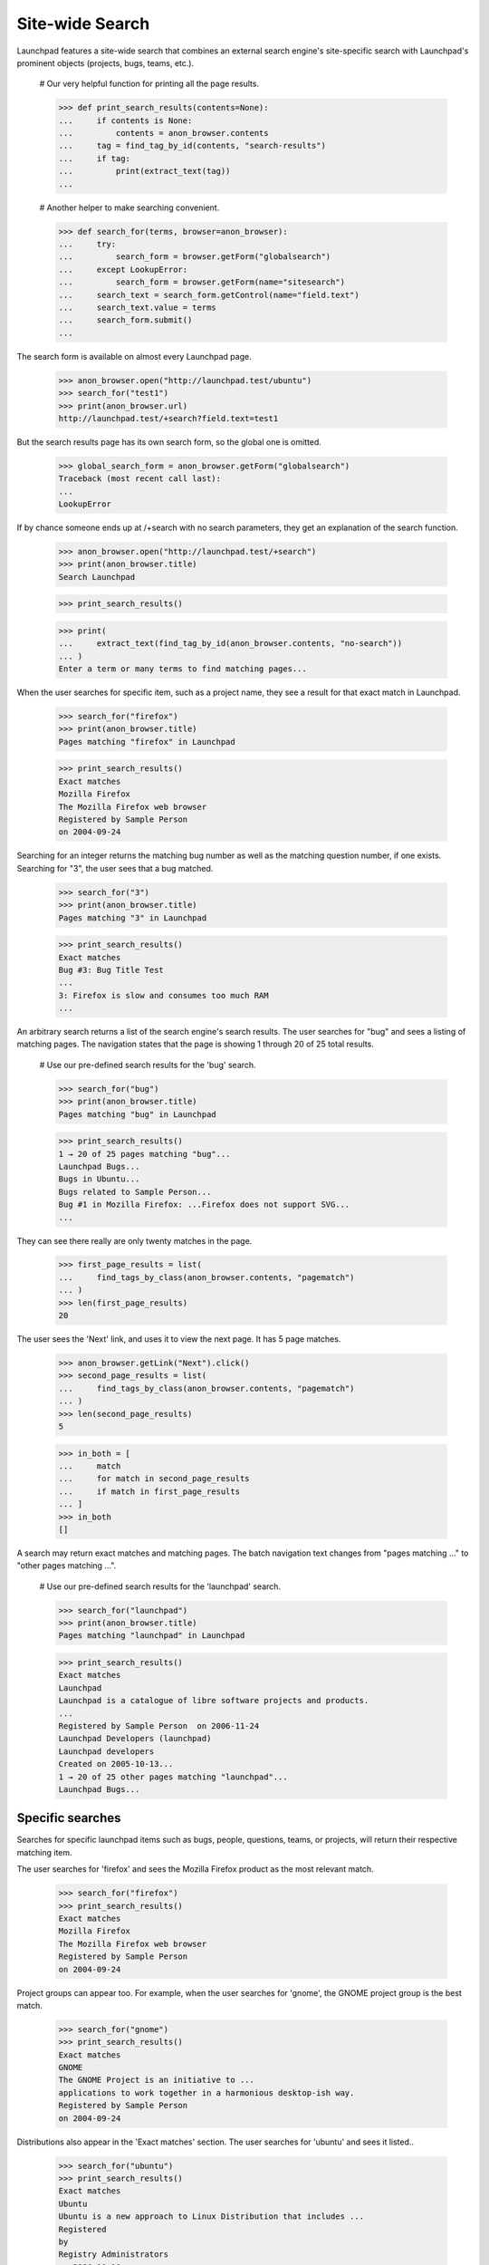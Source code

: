 Site-wide Search
================

Launchpad features a site-wide search that combines an external search
engine's site-specific search with Launchpad's prominent objects (projects,
bugs, teams, etc.).

    # Our very helpful function for printing all the page results.

    >>> def print_search_results(contents=None):
    ...     if contents is None:
    ...         contents = anon_browser.contents
    ...     tag = find_tag_by_id(contents, "search-results")
    ...     if tag:
    ...         print(extract_text(tag))
    ...

    # Another helper to make searching convenient.

    >>> def search_for(terms, browser=anon_browser):
    ...     try:
    ...         search_form = browser.getForm("globalsearch")
    ...     except LookupError:
    ...         search_form = browser.getForm(name="sitesearch")
    ...     search_text = search_form.getControl(name="field.text")
    ...     search_text.value = terms
    ...     search_form.submit()
    ...

The search form is available on almost every Launchpad page.

    >>> anon_browser.open("http://launchpad.test/ubuntu")
    >>> search_for("test1")
    >>> print(anon_browser.url)
    http://launchpad.test/+search?field.text=test1

But the search results page has its own search form, so the global one
is omitted.

    >>> global_search_form = anon_browser.getForm("globalsearch")
    Traceback (most recent call last):
    ...
    LookupError

If by chance someone ends up at /+search with no search parameters, they
get an explanation of the search function.

    >>> anon_browser.open("http://launchpad.test/+search")
    >>> print(anon_browser.title)
    Search Launchpad

    >>> print_search_results()

    >>> print(
    ...     extract_text(find_tag_by_id(anon_browser.contents, "no-search"))
    ... )
    Enter a term or many terms to find matching pages...

When the user searches for specific item, such as a project name, they
see a result for that exact match in Launchpad.

    >>> search_for("firefox")
    >>> print(anon_browser.title)
    Pages matching "firefox" in Launchpad

    >>> print_search_results()
    Exact matches
    Mozilla Firefox
    The Mozilla Firefox web browser
    Registered by Sample Person
    on 2004-09-24

Searching for an integer returns the matching bug number as well as the
matching question number, if one exists. Searching for "3", the user
sees that a bug matched.

    >>> search_for("3")
    >>> print(anon_browser.title)
    Pages matching "3" in Launchpad

    >>> print_search_results()
    Exact matches
    Bug #3: Bug Title Test
    ...
    3: Firefox is slow and consumes too much RAM
    ...

An arbitrary search returns a list of the search engine's search results.
The user searches for "bug" and sees a listing of matching pages. The
navigation states that the page is showing 1 through 20 of 25 total results.

    # Use our pre-defined search results for the 'bug' search.

    >>> search_for("bug")
    >>> print(anon_browser.title)
    Pages matching "bug" in Launchpad

    >>> print_search_results()
    1 → 20 of 25 pages matching "bug"...
    Launchpad Bugs...
    Bugs in Ubuntu...
    Bugs related to Sample Person...
    Bug #1 in Mozilla Firefox: ...Firefox does not support SVG...
    ...

They can see there really are only twenty matches in the page.

    >>> first_page_results = list(
    ...     find_tags_by_class(anon_browser.contents, "pagematch")
    ... )
    >>> len(first_page_results)
    20

The user sees the 'Next' link, and uses it to view the next page. It has
5 page matches.

    >>> anon_browser.getLink("Next").click()
    >>> second_page_results = list(
    ...     find_tags_by_class(anon_browser.contents, "pagematch")
    ... )
    >>> len(second_page_results)
    5

    >>> in_both = [
    ...     match
    ...     for match in second_page_results
    ...     if match in first_page_results
    ... ]
    >>> in_both
    []

A search may return exact matches and matching pages. The batch
navigation text changes from "pages matching ..." to "other pages
matching ...".

    # Use our pre-defined search results for the 'launchpad' search.

    >>> search_for("launchpad")
    >>> print(anon_browser.title)
    Pages matching "launchpad" in Launchpad

    >>> print_search_results()
    Exact matches
    Launchpad
    Launchpad is a catalogue of libre software projects and products.
    ...
    Registered by Sample Person  on 2006-11-24
    Launchpad Developers (launchpad)
    Launchpad developers
    Created on 2005-10-13...
    1 → 20 of 25 other pages matching "launchpad"...
    Launchpad Bugs...


Specific searches
-----------------

Searches for specific launchpad items such as bugs, people, questions,
teams, or projects, will return their respective matching item.

The user searches for 'firefox' and sees the Mozilla Firefox product as
the most relevant match.

    >>> search_for("firefox")
    >>> print_search_results()
    Exact matches
    Mozilla Firefox
    The Mozilla Firefox web browser
    Registered by Sample Person
    on 2004-09-24

Project groups can appear too. For example, when the user searches for
'gnome', the GNOME project group is the best match.

    >>> search_for("gnome")
    >>> print_search_results()
    Exact matches
    GNOME
    The GNOME Project is an initiative to ...
    applications to work together in a harmonious desktop-ish way.
    Registered by Sample Person
    on 2004-09-24

Distributions also appear in the 'Exact matches' section. The user
searches for 'ubuntu' and sees it listed..

    >>> search_for("ubuntu")
    >>> print_search_results()
    Exact matches
    Ubuntu
    Ubuntu is a new approach to Linux Distribution that includes ...
    Registered
    by
    Registry Administrators
    on 2006-10-16

The user enters the number 1, and they see a bug and a question in the
"Exact matches" section.

    >>> search_for("1")
    >>> print_search_results()
    Exact matches
    Bug #1: Firefox does not support SVG
    in Mozilla Firefox, Ubuntu, Debian, reported on ...
    1: Firefox cannot render Bank Site
    posted on ... by Steve Alexander in Mozilla Firefox

The user searches for the rosetta admins team and it is listed.

    >>> search_for("rosetta admins")
    >>> print_search_results()
    Exact matches
    Rosetta Administrators (rosetta-admins)
    Rosetta Administrators
    Created on 2005-06-06

Search for a user's launchpad name, a user will find the user in the
"Exact matches" section.

    >>> search_for("mark")
    >>> print_search_results()
    Exact matches
    Mark Shuttleworth (mark)
    joined on 2005-06-06, with 130 karma

The exact matches section will contain information about Shipit when the
searches looks like the user is looking to get CDs sent from shipit.

    >>> search_for("ubuntu cds")
    >>> print_search_results()
    Exact matches
    Shipit Questions | ubuntu
    Ubuntu is available free of charge and we can send you a CD
    of the latest version with no extra cost, but the delivery
    may take up to ten weeks, so you should consider downloading
    the CD image if you have a fast Internet connection.

    >>> anon_browser.getLink("Shipit Questions | ubuntu").url
    'http://www.ubuntu.com/getubuntu/shipit-faq'


Searches with no results
------------------------

Searches that don't return any results display a explanation message to
the user. The text field is focused so that the user can try another
search.

    >>> search_for("fnord")
    >>> print(
    ...     extract_text(
    ...         find_main_content(anon_browser.contents), skip_tags=[]
    ...     )
    ... )
    Pages matching "fnord" in Launchpad
    <!-- setFocusByName('field.text'); // -->
    Your search for “fnord” did not return any results.


Searches when there is no page service
--------------------------------------

The search provider may not be available when the search is performed.
This is often caused by temporary connectivity problems. A message is
displayed that explains that the search can be performed again to find
matching pages.

    >>> search_for("gnomebaker")
    >>> print(find_tag_by_id(anon_browser.contents, "no-page-service"))
    <p id="no-page-service">
    The page search service was not available when this search was
    performed.
    <a href="http://launchpad.test/+search?field.text=gnomebaker">Search
    again</a> to see the matching pages.
    </p>


Searches for the empty string
-----------------------------

If the user submits the form without entering a term in the search
field, the page does not contain any results. The user can see that the
page is identical to the page visited without performing a search.

    >>> search_for("")
    >>> print(anon_browser.title)
    Search Launchpad

    >>> print_search_results()


Search limits
-------------

The Google Custom Search Engine restricts the search to 10 terms and
they cannot exceed 2048 characters. Testing revealed that 29 terms were
actually honored by Google. Phrases are not terms; each word in the
phrase was a term. Launchpad does not impose a restriction on the number
of terms since sending more terms does not represent an error. Launchpad
imposes an artificial limit to 250 characters.

The user cannot enter more than 250 characters to in the search field.

    >>> too_many_characters = "12345 7890" * 25 + "n"
    >>> search_for(too_many_characters)
    >>> print_feedback_messages(anon_browser.contents)
    There is 1 error.
    The search text cannot exceed 250 characters.


Searching from any page
-----------------------

Most pages have the global search form in them. Any user can enter terms
in the page they are viewing and submit the form to see the results.

    >>> anon_browser.open("http://bugs.launchpad.test/firefox")
    >>> print(anon_browser.title)
    Bugs : Mozilla Firefox

    >>> print(anon_browser.url)
    http://bugs.launchpad.test/firefox

    >>> search_for("mozilla")
    >>> print(anon_browser.title)
    Pages matching "mozilla" in Launchpad

    >>> print(anon_browser.url)
    http://launchpad.test/+search?...

    >>> print_search_results()
    Exact matches
    The Mozilla Project
    The Mozilla Project is the largest open source web browser collaborati...
    browser technology.
    Registered by Sample Person
    on 2004-09-24


Searching for private data
--------------------------

When a search matches a private object those objects are only shown if
the logged in users has the permission to see it.

    >>> from zope.component import getUtility
    >>> from lp.registry.interfaces.person import IPersonSet, PersonVisibility
    >>> login("foo.bar@canonical.com")
    >>> salgado = getUtility(IPersonSet).getByName("salgado")
    >>> priv_team = factory.makeTeam(
    ...     owner=salgado,
    ...     name="private-benjamin",
    ...     displayname="Private Benjamin",
    ...     visibility=PersonVisibility.PRIVATE,
    ... )
    >>> logout()
    >>> browser = setupBrowser(auth="Basic salgado@ubuntu.com:test")
    >>> browser.open("http://launchpad.test/+search")
    >>> search_for("Private Benjamin", browser=browser)
    >>> print_search_results(browser.contents)
    Exact matches
    Private Benjamin
    (private-benjamin)
    ...

A user who is not in the private team will not see the team listed in
the results.

    >>> user_browser.open("http://launchpad.test/+search")
    >>> search_for("Private Benjamin", browser=user_browser)
    >>> print_search_results(user_browser.contents)


